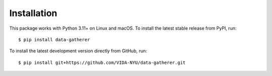 Installation
============

This package works with Python 3.11+ on Linux and macOS.
To install the latest stable release from PyPI, run:

::

   $ pip install data-gatherer

To install the latest development version directly from GitHub, run:

::

   $ pip install git+https://github.com/VIDA-NYU/data-gatherer.git